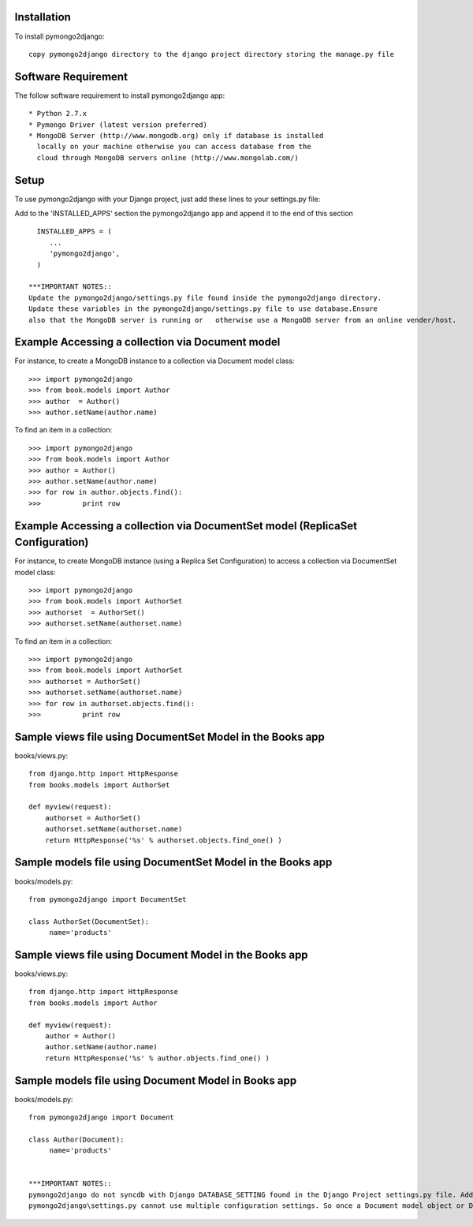 Installation
============

To install pymongo2django::

   copy pymongo2django directory to the django project directory storing the manage.py file

Software Requirement
====================

The follow software requirement to install pymongo2django app::
	
   * Python 2.7.x
   * Pymongo Driver (latest version preferred)
   * MongoDB Server (http://www.mongodb.org) only if database is installed
     locally on your machine otherwise you can access database from the 
     cloud through MongoDB servers online (http://www.mongolab.com/)

Setup
=====
To use pymongo2django with your Django project, just add these lines to your settings.py file::

Add to the 'INSTALLED_APPS' section the pymongo2django app and append it to the end of this section ::

   INSTALLED_APPS = (
      ...
      'pymongo2django',
   )

 ***IMPORTANT NOTES::
 Update the pymongo2django/settings.py file found inside the pymongo2django directory.
 Update these variables in the pymongo2django/settings.py file to use database.Ensure 
 also that the MongoDB server is running or   otherwise use a MongoDB server from an online vender/host.

Example Accessing a collection via Document model
=================================================

For instance, to create a MongoDB instance to a collection via Document model class::

   >>> import pymongo2django
   >>> from book.models import Author
   >>> author  = Author()
   >>> author.setName(author.name)
   
To find an item in a collection::

   >>> import pymongo2django
   >>> from book.models import Author
   >>> author = Author()
   >>> author.setName(author.name)
   >>> for row in author.objects.find():
   >>> 		print row

Example Accessing a collection via DocumentSet model (ReplicaSet Configuration)
===============================================================================

For instance, to create MongoDB instance (using a Replica Set Configuration) to access a collection via DocumentSet model class::

   >>> import pymongo2django
   >>> from book.models import AuthorSet
   >>> authorset  = AuthorSet()
   >>> authorset.setName(authorset.name)
   
To find an item in a collection::

   >>> import pymongo2django
   >>> from book.models import AuthorSet
   >>> authorset = AuthorSet()
   >>> authorset.setName(authorset.name)
   >>> for row in authorset.objects.find():
   >>> 		print row


Sample views file using DocumentSet Model in the Books app
==========================================================
books/views.py::

 from django.http import HttpResponse
 from books.models import AuthorSet

 def myview(request):
     authorset = AuthorSet()
     authorset.setName(authorset.name)
     return HttpResponse('%s' % authorset.objects.find_one() )


Sample models file using DocumentSet Model in the Books app
===========================================================
books/models.py::

 from pymongo2django import DocumentSet

 class AuthorSet(DocumentSet):
      name='products'     


Sample views file using Document Model in the Books app
=======================================================
books/views.py::

 from django.http import HttpResponse
 from books.models import Author

 def myview(request):
     author = Author()
     author.setName(author.name)
     return HttpResponse('%s' % author.objects.find_one() )


Sample models file using Document Model in Books app
====================================================
books/models.py::

 from pymongo2django import Document

 class Author(Document):
      name='products'


 ***IMPORTANT NOTES:: 
 pymongo2django do not syncdb with Django DATABASE_SETTING found in the Django Project settings.py file. Adding to this 
 pymongo2django\settings.py cannot use multiple configuration settings. So once a Document model object or DocumentSet object is  created the settings for the database name is locked into either object type created. For instance a Document Model object using a  database name 'Work' and you want to change that database name to something else the current Document model object is using. You  would have to change the pymongo2django\settings.py file to reflect the changes for the new database name and then re-instantiate   the object when done. The same applies when using the DocumentSet only where the current database setting being used is different   from the new database settings.
